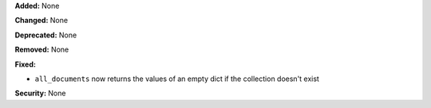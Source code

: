 **Added:** None

**Changed:** None

**Deprecated:** None

**Removed:** None

**Fixed:**

* ``all_documents`` now returns the values of an empty dict if the collection
  doesn't exist

**Security:** None
